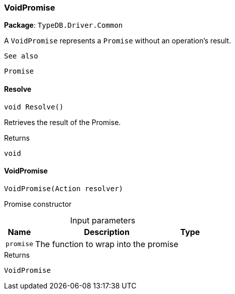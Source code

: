 [#_VoidPromise]
=== VoidPromise

*Package*: `TypeDB.Driver.Common`



A ``VoidPromise`` represents a ``Promise`` without an operation's result.

 
  See also
 
 
  Promise
 


// tag::methods[]
[#_void_TypeDB_Driver_Common_VoidPromise_Resolve___]
==== Resolve

[source,csharp]
----
void Resolve()
----



Retrieves the result of the Promise.


[caption=""]
.Returns
`void`

[#_TypeDB_Driver_Common_VoidPromise_VoidPromise___Action_resolver_]
==== VoidPromise

[source,csharp]
----
VoidPromise(Action resolver)
----



Promise constructor


[caption=""]
.Input parameters
[cols="~,~,~"]
[options="header"]
|===
|Name |Description |Type
a| `promise` a| The function to wrap into the promise a| 
|===

[caption=""]
.Returns
`VoidPromise`

// end::methods[]

